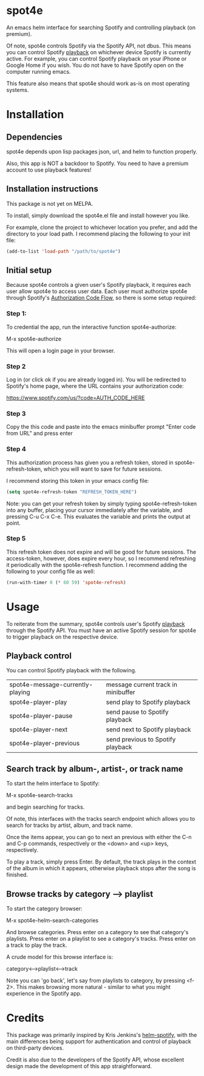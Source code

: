 * spot4e
An emacs helm interface for searching Spotify and controlling
playback (on premium).

Of note, spot4e controls Spotify via the Spotify API, not
dbus.  This means you can control Spotify _playback_ on whichever
device Spotify is currently active.  For example, you can control
Spotify playback on your iPhone or Google Home if you wish.  You do
not have to have Spotify open on the computer running emacs.

This feature also means that spot4e should work as-is on most
operating systems.

* Installation
** Dependencies
spot4e depends upon lisp packages json, url, and helm to function properly.

Also, this app is NOT a backdoor to Spotify.  You need to have a
premium account to use playback features!

** Installation instructions
This package is not yet on MELPA.

To install, simply download the spot4e.el file and install however you
like.

For example, clone the project to whichever location you prefer, and
add the directory to your load path.  I recommend placing the
following to your init file:

#+BEGIN_SRC emacs-lisp
(add-to-list 'load-path "/path/to/spot4e")
#+END_SRC

** Initial setup
Because spot4e controls a given user's Spotify playback, it requires
each user allow spot4e to access user data.  Each user must authorize
spot4e through Spotify's [[https://developer.spotify.com/web-api/authorization-guide/#authorization_code_flow][Authorization Code Flow]], so there is some
setup required:

*** Step 1:
To credential the app, run the interactive function spot4e-authorize:

M-x spot4e-authorize

This will open a login page in your browser.  

*** Step 2 
Log in (or click ok if you are already logged in).  You will be
redirected to Spotify's home page, where the URL contains your
authorization code:

https://www.spotify.com/us/?code=AUTH_CODE_HERE

*** Step 3
Copy the this code and paste into the emacs minibuffer prompt "Enter code
from URL" and press enter

*** Step 4
This authorization process has given you a refresh token, stored in
spot4e-refresh-token, which you will want to save for future sessions.

I recommend storing this token in your emacs config file:

#+BEGIN_SRC emacs-lisp
(setq spot4e-refresh-token "REFRESH_TOKEN_HERE")
#+END_SRC

Note: you can get your refresh token by simply typing
spot4e-refresh-token into any buffer, placing your cursor immediately
after the variable, and pressing C-u C-x C-e.  This evaluates the
variable and prints the output at point. 

*** Step 5
This refresh token does not expire and will be good for future
sessions.  The access-token, however, does expire every hour, so I
recommend refreshing it periodically with the spot4e-refresh function.
I recommend adding the following to your config file as well:

#+BEGIN_SRC emacs-lisp
(run-with-timer 0 (* 60 59) 'spot4e-refresh)
#+END_SRC

* Usage
To reiterate from the summary, spot4e controls user's Spotify _playback_
through the Spotify API.  You must have an active Spotify session for
spot4e to trigger playback on the respective device.


** Playback control
You can control Spotify playback with the following.

| spot4e-message-currently-playing | message current track in minibuffer |
| spot4e-player-play               | send play to Spotify playback       |
| spot4e-player-pause              | send pause to Spotify playback      |
| spot4e-player-next               | send next to Spotify playback       |
| spot4e-player-previous           | send previous to Spotify playback   |

** Search track by album-, artist-, or track name
To start the helm interface to Spotify:

M-x spot4e-search-tracks

and begin searching for tracks.

Of note, this interfaces with the tracks search endpoint which allows
you to search for tracks by artist, album, and track name.

Once the items appear, you can go to next an previous with either the
C-n and C-p commands, respectively or the <down> and <up> keys,
respectively.

To play a track, simply press Enter.  By default, the track plays in
the context of the album in which it appears, otherwise playback stops
after the song is finished.

** Browse tracks by category --> playlist
To start the category browser:

M-x spot4e-helm-search-categories

And browse categories.  Press enter on a category to see that
category's playlists.  Press enter on a playlist to see a category's
tracks.  Press enter on a track to play the track.

A crude model for this browse interface is:

category<-->playlist<-->track

Note you can 'go back', let's say from playlists to category, by
pressing <f-2>.  This makes browsing more natural - similar to what
you might experience in the Spotify app.

* Credits
This package was primarily inspired by Kris Jenkins's [[https://github.com/krisajenkins/helm-spotify/blob/master/README.org][helm-spotify]],
with the main differences being support for authentication and control
of playback on third-party devices.  

Credit is also due to the developers of the Spotify API, whose
excellent design made the development of this app straightforward. 
